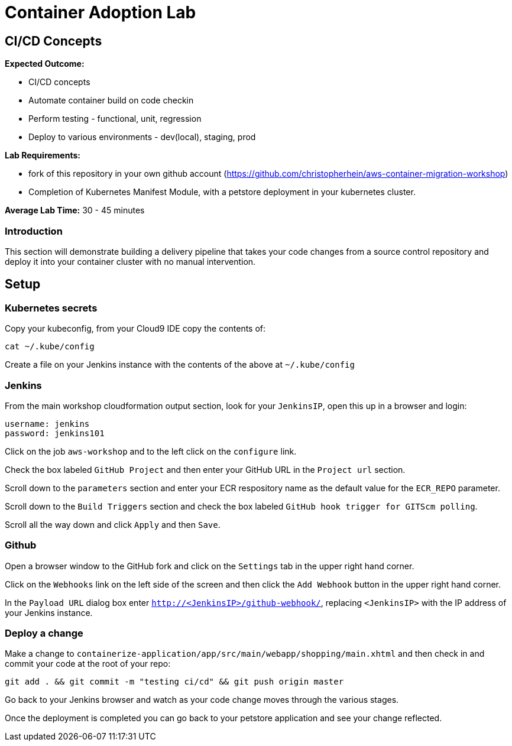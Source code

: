 = Container Adoption Lab
:icons:
:linkattrs:
:imagesdir: ../images

== CI/CD Concepts

****
*Expected Outcome:*

* CI/CD concepts
* Automate container build on code checkin
* Perform testing - functional, unit, regression
* Deploy to various environments - dev(local), staging, prod

*Lab Requirements:*

* fork of this repository in your own github account (https://github.com/christopherhein/aws-container-migration-workshop)
* Completion of Kubernetes Manifest Module, with a petstore deployment in your kubernetes cluster.

*Average Lab Time:*
30 - 45 minutes
****

=== Introduction
This section will demonstrate building a delivery pipeline that takes your code changes from a source control repository and deploy it into your container cluster with no manual intervention.

== Setup

=== Kubernetes secrets

Copy your kubeconfig, from your Cloud9 IDE copy the contents of:

[source,shell]
----
cat ~/.kube/config
----

Create a file on your Jenkins instance with the contents of the above at `~/.kube/config`

=== Jenkins
From the main workshop cloudformation output section, look for your `JenkinsIP`, open this up in a browser and login:

[source,shell]
----
username: jenkins
password: jenkins101
----

Click on the job `aws-workshop` and to the left click on the `configure` link.

Check the box labeled `GitHub Project` and then enter your GitHub URL in the `Project url` section.

Scroll down to the `parameters` section and enter your ECR respository name as the default value for the `ECR_REPO` parameter.

Scroll down to the `Build Triggers` section and check the box labeled `GitHub hook trigger for GITScm polling`.

Scroll all the way down and click `Apply` and then `Save`.

=== Github

Open a browser window to the GitHub fork and click on the `Settings` tab in the upper right hand corner.

Click on the `Webhooks` link on the left side of the screen and then click the `Add Webhook` button in the upper right hand corner.

In the `Payload URL` dialog box enter `http://<JenkinsIP>/github-webhook/`, replacing `<JenkinsIP>` with the IP address of your Jenkins instance.

=== Deploy a change

Make a change to `containerize-application/app/src/main/webapp/shopping/main.xhtml` and then check in and commit your code at the root of your repo:

    git add . && git commit -m "testing ci/cd" && git push origin master

Go back to your Jenkins browser and watch as your code change moves through the various stages.

Once the deployment is completed you can go back to your petstore application and see your change reflected.